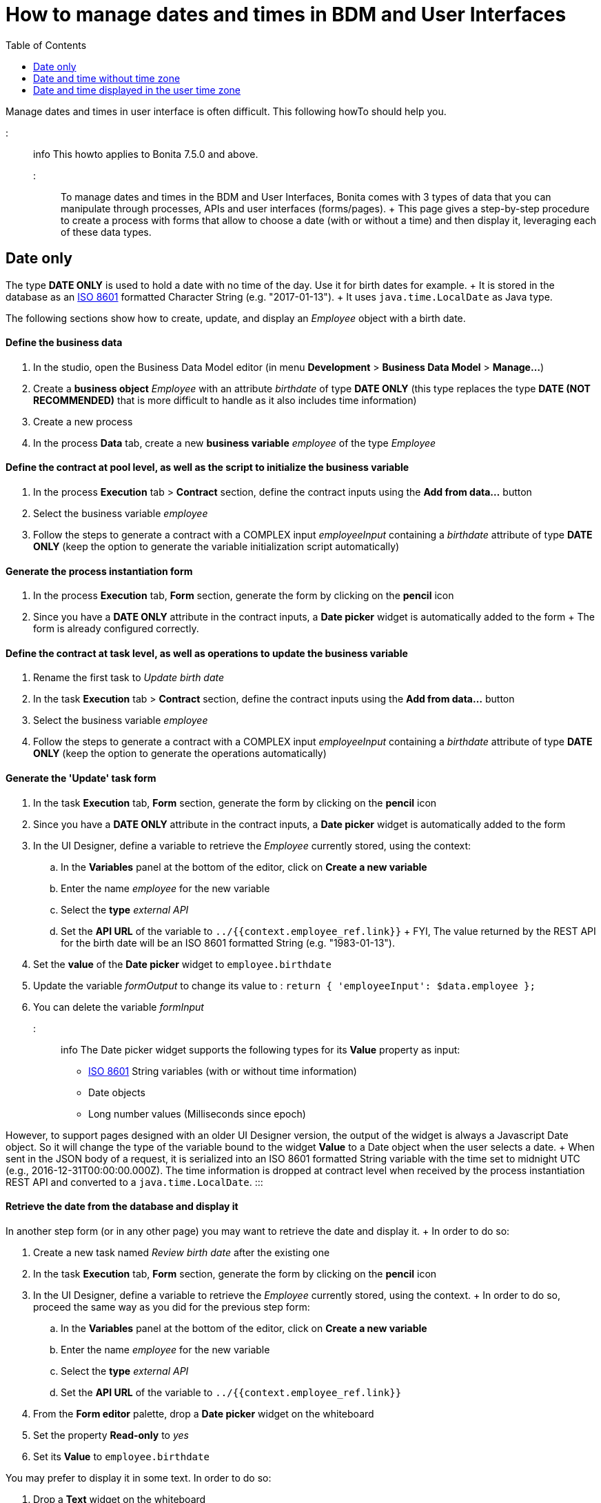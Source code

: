 = How to manage dates and times in BDM and User Interfaces
:toc:

Manage dates and times in user interface is often difficult.
This following howTo should help you.

::: info This howto applies to Bonita 7.5.0 and above.
:::

To manage dates and times in the BDM and User Interfaces, Bonita comes with 3 types of data that you can manipulate through processes, APIs and user interfaces (forms/pages).
+ This page gives a step-by-step procedure to create a process with forms that allow to choose a date (with or without a time) and then display it, leveraging each of these data types.

== Date only

The type *DATE ONLY* is used to hold a date with no time of the day.
Use it for birth dates for example.
+ It is stored in the database as an https://en.wikipedia.org/wiki/ISO_8601[ISO 8601] formatted Character String (e.g.
"2017-01-13").
+ It uses `java.time.LocalDate` as Java type.

The following sections show how to create, update, and display an _Employee_ object with a birth date.

[discrete]
==== Define the business data

. In the studio, open the Business Data Model editor (in menu *Development* > *Business Data Model* > *Manage...*)
. Create a *business object* _Employee_ with an attribute _birthdate_ of type *DATE ONLY* (this type replaces the type *DATE (NOT RECOMMENDED)* that is more difficult to handle as it also includes time information)
. Create a new process
. In the process *Data* tab, create a new *business variable* _employee_ of the type _Employee_

[discrete]
==== Define the contract at pool level, as well as the script to initialize the business variable

. In the process *Execution* tab > *Contract* section, define the contract inputs using the *Add from data...* button
. Select the business variable _employee_
. Follow the steps to generate a contract with a COMPLEX input _employeeInput_ containing a _birthdate_ attribute of type *DATE ONLY* (keep the option to generate the variable initialization script automatically)

[discrete]
==== Generate the process instantiation form

. In the process *Execution* tab, *Form* section, generate the form by clicking on the *pencil* icon
. Since you have a *DATE ONLY* attribute in the contract inputs, a *Date picker* widget is automatically added to the form + The form is already configured correctly.

[discrete]
==== Define the contract at task level, as well as operations to update the business variable

. Rename the first task to _Update birth date_
. In the task *Execution* tab > *Contract* section, define the contract inputs using the *Add from data...* button
. Select the business variable _employee_
. Follow the steps to generate a contract with a COMPLEX input _employeeInput_ containing a _birthdate_ attribute of type *DATE ONLY* (keep the option to generate the operations automatically)

[discrete]
==== Generate the 'Update' task form

. In the task *Execution* tab, *Form* section, generate the form by clicking on the *pencil* icon
. Since you have a *DATE ONLY* attribute in the contract inputs, a *Date picker* widget is automatically added to the form
. In the UI Designer, define a variable to retrieve the _Employee_ currently stored, using the context:
 .. In the *Variables* panel at the bottom of the editor, click on *Create a new variable*
 .. Enter the name _employee_ for the new variable
 .. Select the *type* _external API_
 .. Set the *API URL* of the variable to `../{{context.employee_ref.link}}` + FYI, The value returned by the REST API for the birth date will be an ISO 8601 formatted String (e.g.
"1983-01-13").
. Set the *value* of the *Date picker* widget to `employee.birthdate`
. Update the variable _formOutput_ to change its value to : `return {  'employeeInput': $data.employee };`
. You can delete the variable _formInput_

::: info The Date picker widget supports the following types for its *Value* property as input:

* https://en.wikipedia.org/wiki/ISO_8601[ISO 8601] String variables (with or without time information)
* Date objects
* Long number values (Milliseconds since epoch)

However, to support pages designed with an older UI Designer version, the output of the widget is always a Javascript Date object.
So it will change the type of the variable bound to the widget *Value* to a Date object when the user selects a date.
+ When sent in the JSON body of a request, it is serialized into an ISO 8601 formatted String variable with the time set to midnight UTC (e.g., 2016-12-31T00:00:00.000Z).
The time information is dropped at contract level when received by the process instantiation REST API and converted to a `java.time.LocalDate`.
:::

[discrete]
==== Retrieve the date from the database and display it

In another step form (or in any other page) you may want to retrieve the date and display it.
+ In order to do so:

. Create a new task named _Review birth date_ after the existing one
. In the task *Execution* tab, *Form* section, generate the form by clicking on the *pencil* icon
. In the UI Designer, define a variable to retrieve the _Employee_ currently stored, using the context.
+ In order to do so, proceed the same way as you did for the previous step form:
 .. In the *Variables* panel at the bottom of the editor, click on *Create a new variable*
 .. Enter the name _employee_ for the new variable
 .. Select the *type* _external API_
 .. Set the *API URL* of the variable to `../{{context.employee_ref.link}}`
. From the *Form editor* palette, drop a *Date picker* widget on the whiteboard
. Set the property *Read-only* to _yes_
. Set its *Value* to `employee.birthdate`

You may prefer to display it in some text.
In order to do so:

. Drop a *Text* widget on the whiteboard
. Replace the default *Text* property value with an expression using the _uiDate_ filter to format the date the way you want.
E.g., `{{employee.birthdate | uiDate:'MM/dd/yyyy'}}` + For more information on the different formats available, click on the *filters* link of the *Text* property caption.

You can now run your process and see that the date retrieved from the business data database is consistent with the date you chose in the previous step.

== Date and time without time zone

The type *DATE-TIME (NO TIME ZONE)* is used to hold a date-time that displays the same whatever the user's time zone is.
It can be used it for stores opening hours, or flight departure and arrival days and times, for example.
+ It is stored in the database as an https://en.wikipedia.org/wiki/ISO_8601[ISO 8601] formatted Character String (e.g.
"2017-01-13T13:00:00").
+ It uses `java.time.LocalDateTime` as Java type.

The following sections show how to create, update, and display a _Flight_ object with a local departure date and time (that should display the same local time, no matter where you are in the world.

[discrete]
==== Define the business data

. In the studio, open the Business Data Model editor (in menu *Development* > *Business Data Model* > *Manage...*)
. Create a *business object* _Flight_ with an attribute _departureTime_ of type *DATE-TIME (NO TIME ZONE)*
. Create a new process
. In the process *Data* tab, create a new *business variable* _flight_ of the type _Flight_

[discrete]
==== Define the contract at pool level, as well as the script to initialize the business variable

. In the process *Execution* tab > *Contract* section, define the contract inputs using the *Add from data...* button
. Select the business variable _flight_
. Follow the steps to generate a contract with a COMPLEX input _flightInput_ containing a _departureTime_ attribute of type *DATE-TIME (NO TIME ZONE)* (keep the option to generate the variable initialization script automatically)

[discrete]
==== Generate the process instantiation form

. In the process *Execution* tab, *Form* section, generate the form by clicking on the *pencil* icon
. Since you have a *DATE-TIME (NO TIME ZONE)* attribute in the contract inputs, a *Date time picker* widget is automatically added to the form + The widget is already configured not to handle the user time zone.

[discrete]
==== Define the contract at task level, as well as operations to update business varaible

. Rename the first task to _Update departure time_
. In the task *Execution* tab > *Contract* section, define the contract inputs using the *Add from data...* button
. Select the business variable _flight_
. Follow the steps to generate a contract with a COMPLEX input _flightInput_ containing a _departureTime_ attribute of type *DATE-TIME (NO TIME ZONE)* (keep the option to generate the operations automatically)

[discrete]
==== Generate the 'Update' task form

. In the task *Execution* tab, *Form* section, generate the form by clicking on the *pencil* icon
. Since you have a *DATE-TIME (NO TIME ZONE)* attribute in the contract inputs, a *Date time picker* widget is automatically added to the form
. In the UI Designer, define a variable to retrieve the _Flight_ currently stored using the context:
 .. In the *Variables* panel at the bottom of the editor, click on *Create a new variable*
 .. Enter the name _flight_ for the new variable
 .. Select the *type* _external API_
 .. Set the *API URL* of the variable to `../{{context.flight_ref.link}}` + FYI, The value returned by the REST API for the flight departure time will be an ISO 8601 formatted String (e.g.
"2017-01-13T15:00:00").
. Set the *Value* of the *Date time picker* widget to `flight.departureTime`
. Update the variable _formOutput_ to change its value to: `return {  'flightInput': $data.flight };`
. You can delete the variable _formInput_

::: info The *Date time picker* widget output is an https://en.wikipedia.org/wiki/ISO_8601[ISO 8601] formatted String (e.g.
"2017-01-13T15:00:00").
+ At contract level, when received by the task execution REST API, it is converted to a `java.time.LocalDateTime`.
:::

[discrete]
==== Retrieve the date and time from the database and display them

In another step form (or in any other page), you may want to retrieve the date and time and display them.
+ In order to do so:

. Create a new task _Review departure time_ after the existing one
. In the task *Execution* tab, *Form* section, generate the form by clicking on the *pencil* icon
. In the UI Designer, define a variable to retrieve the _Flight_ currently stored using the context.
+ In order to do so, proceed the same way as you did for the previous step form:
 .. In the *Variables* panel at the bottom of the editor, click on *Create a new variable*
 .. Enter the name _flight_ for the new variable
 .. select the *type* _external API_
 .. Set the *API URL* of the variable to `../{{context.flight_ref.link}}`
. From the *Form editor* palette, drop a *Date time picker* widget on the whiteboard
. Set the property *Read-only* to _yes_
. Set the property *Handle time zone* to _no_
. Set its *Value* to `flight.departureTime`

You may prefer to display it in some text.
In order to do so:

. Drop a *Text* widget on the whiteboard
. Replace the default *Text* property value with an expression using the _uiDate_ filter to format the date and time the way you want.
E.g., `{{flight.departureDateTime | uiDate:'MM/dd/yyyy h:mm a'}}` + For more information on the different formats available, click on the *filters* link of the *Text* property caption.

You can now run your process and see that the departure date and time retrieved from the business data database is consistent with the date and time you chose in the previous step.
+ If you change your system time zone while viewing the steps and refresh the page, you will see that the displayed time remains the same.

== Date and time displayed in the user time zone

The type *DATE-TIME (TIME ZONE)* is used to hold a date-time whose displayed value should adapt to the user's time zone (e.g., the day and time of a meeting with participants from multiple time zones).
+ It is stored in database as an https://en.wikipedia.org/wiki/ISO_8601[ISO 8601] formatted Character String (e.g.,2017-01-13T13:00:00Z).
It uses `java.time.OffsetDateTime` as Java type.

The following sections show how to create, update, and display a _Meeting_ object with a start date and time that reflect the user time zone when it is displayed.

[discrete]
==== Define the business data

. In the studio, open the Business Data Model editor (in menu *Development* > *Business Data Model* > *Manage...*)
. Create a *business object* _Meeting_ with an attribute _startTime_ of type *DATE-TIME (TIME ZONE)*
. Create a new process
. In the process *Data* tab, create a new *business variable* _meeting_ of the type _Meeting_

[discrete]
==== Define the contract at process level, as well as the script to initialize the business variable

. In the process *Execution* tab > *Contract* section, define the contract inputs using the *Add from data...* button
. Select the business variable _meeting_
. Follow the steps to generate a contract with a COMPLEX input _meetingInput_ containing a _startTime_ attribute of type *DATE-TIME (TIME ZONE)* (keep the option to generate the variable initialization script automatically)

[discrete]
==== Generate the process instantiation form

. In the process *Execution* tab, *Form* section, generate the form by clicking on the *pencil* icon
. Since you have a *DATE-TIME (TIME ZONE)* attribute in the contract inputs, a *Date time picker* widget is automatically added to the form + The widget is already configured to handle the user time zone.

[discrete]
==== Define the contract at task level, as well as the operations to update the business variable

. Rename the first task to _Update start time_
. In the task *Execution* tab > *Contract* section, define the contract inputs using the *Add from data...* button
. Select the business variable _meeting_
. Follow the steps to generate a contract with a COMPLEX input _meetingInput_ containing a _startTime_ attribute of type *DATE-TIME (TIME ZONE)* (keep the option to generate the operations automatically)

[discrete]
==== Generate the 'Update' task form

. In the task *Execution* tab, *Form* section, generate the form by clicking on the *pencil* icon
. Since you have a *DATE-TIME (TIME ZONE)* attribute in the contract inputs, a *Date time picker* widget is automatically added to the form
. In the UI Designer, define a variable to retrieve the _meeting_ currently stored using the context:
 .. In the *Variables* panel at the bottom of the editor, click on *Create a new variable*
 .. Enter the name _meeting_ for the new variable
 .. Select the *type* _external API_
 .. Set the *API URL* of the variable to `../{{context.meeting_ref.link}}` + FYI, The value returned by the REST API for the meeting start time will be an ISO 8601 formatted String (e.g.
"2017-01-13T15:00:00Z").
. Set the *Value* of the *Date time picker* widget to `meeting.startTime`
. Update the variable _formOutput_ to change its value to: `return {  'meetingInput': $data.meeting };`
. You can delete the variable _formInput_

::: info The *Date time picker* widget output is an https://en.wikipedia.org/wiki/ISO_8601[ISO 8601] formatted String representing the selected date and time in UTC (e.g.
"2017-01-13T13:00:00Z").
+ At contract level when received by the task execution REST API, it is converted to a `java.time.OffsetDateTime`.
+ Unless the user is in the GMT time zone, there will be an offset between the time he selects and the time stored in database.
:::

[discrete]
==== Retrieve the date and time from the database and display them

In another step form (or in any other page) you may want to retrieve the date and time and display them.
+ In order to do so:

. Create a new task _Review meeting time_ after the existing one
. In the task *Execution* tab, *Form* section, generate the form by clicking on the *pencil* icon
. In the UI Designer, define a variable to retrieve the _Flight_ currently stored using the context.
+ In order to do so, proceed the same way as you did for the previous step form :
 .. In the *Variables* panel at the bottom of the editor, click on *Create a new variable*
 .. Enter the name _meeting_ for the new variable
 .. Select the *type* _external API_
 .. Set the *API URL* of the variable to `../{{context.meeting_ref.link}}`
. From the *Form editor* palette, drop a *Date time picker* widget on the whiteboard
. Set the property *Read-only* to _yes_
. Make sure the property *Handle time zone* is set to _yes_
. Set its *Value* to `meeting.startTime`

You may prefer to display it in some text.
In order to do so:

. Drop a *Text* widget on the whiteboard
. Replace the default *Text* property value with an expression using the _uiDate_ filter to format the date the way you want.
E.g., `{{meeting.startTime | uiDate:'MM/dd/yyyy h:mm a'}}` + For more information on the different formats available, click on the *filters* link of the *Text* property caption.

You can now run your process and see that the date and time retrieved from the business data database is consistent with the date and time you chose in the previous step.
+ If you change your system time zone while viewing the steps and refresh the page, you will see that the displayed time adapts to the new time zone.
